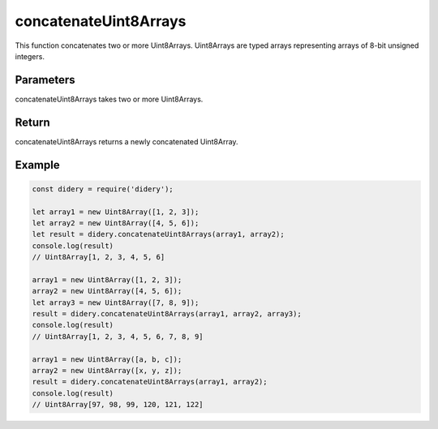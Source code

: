 ######################
concatenateUint8Arrays
######################
This function concatenates two or more Uint8Arrays. Uint8Arrays are typed arrays representing arrays of 8-bit unsigned 
integers.

Parameters
==========
concatenateUint8Arrays takes two or more Uint8Arrays.

Return
======
concatenateUint8Arrays returns a newly concatenated Uint8Array.

Example
=======
.. code-block:: javascript

  const didery = require('didery');
  
  let array1 = new Uint8Array([1, 2, 3]);
  let array2 = new Uint8Array([4, 5, 6]);
  let result = didery.concatenateUint8Arrays(array1, array2);
  console.log(result)
  // Uint8Array[1, 2, 3, 4, 5, 6]
  
  array1 = new Uint8Array([1, 2, 3]);
  array2 = new Uint8Array([4, 5, 6]);
  let array3 = new Uint8Array([7, 8, 9]);
  result = didery.concatenateUint8Arrays(array1, array2, array3);
  console.log(result)
  // Uint8Array[1, 2, 3, 4, 5, 6, 7, 8, 9]
  
  array1 = new Uint8Array([a, b, c]);
  array2 = new Uint8Array([x, y, z]);
  result = didery.concatenateUint8Arrays(array1, array2);
  console.log(result)
  // Uint8Array[97, 98, 99, 120, 121, 122]
